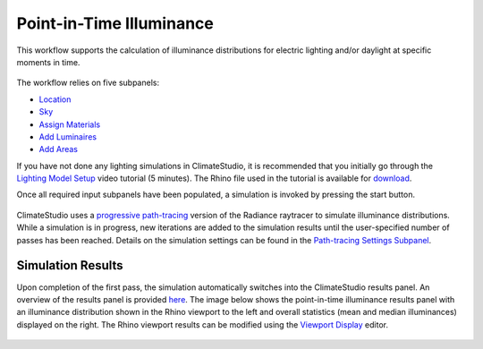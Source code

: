 
Point-in-Time Illuminance
================================================
This workflow supports the calculation of illuminance distributions for electric lighting and/or daylight at specific moments in time.

.. figure:: images/Point-in-TimeIlluminace_GUI.jpg
   :width: 900px
   :align: center

The workflow relies on five subpanels: 

- `Location`_ 
- `Sky`_
- `Assign Materials`_
- `Add Luminaires`_
- `Add Areas`_ 

.. _Location: Location.html

.. _Sky: sky.html

.. _Assign Materials: assignMaterials.html

.. _Add Luminaires: addLuminaires.html

.. _Add Areas: addAreas.html


If you have not done any lighting simulations in ClimateStudio, it is recommended that you initially go through the `Lighting Model Setup`_ video tutorial (5 minutes). 
The Rhino file used in the tutorial is available for `download`_.

.. _Lighting Model Setup: https://vimeo.com/392379928 
.. _download: https://solemma.com/tutorial/CS%20Two%20Zone%20Office.3dm
 

Once all required input subpanels have been populated, a simulation is invoked by pressing the start button. 

.. figure:: images/StartButton.jpg
   :width: 300px
   :align: center

ClimateStudio uses a `progressive path-tracing`_ version of the Radiance raytracer to simulate illuminance distributions. While a simulation is in progress, new iterations are added to the simulation results until the user-specified number of passes has been reached. Details on the simulation settings can be found in the `Path-tracing Settings Subpanel`_.
 
.. _progressive path-tracing: https://www.solemma.com/Speed.html
.. _Path-tracing Settings Subpanel: path-tracingSettings.html

Simulation Results
------------------------
Upon completion of the first pass, the simulation automatically switches into the ClimateStudio results panel. 
An overview of the results panel is provided `here`_. The image below shows the point-in-time illuminance results panel with an illuminance distribution 
shown in the Rhino viewport to the left and overall statistics (mean and median illuminances) displayed on the right. The Rhino viewport results can be modified 
using the `Viewport Display`_ editor. 

.. figure:: images/IlluminanceResults.jpg
   :width: 900px
   :align: center

.. _here: results.html
.. _Viewport Display: ViewportDisplay.html



